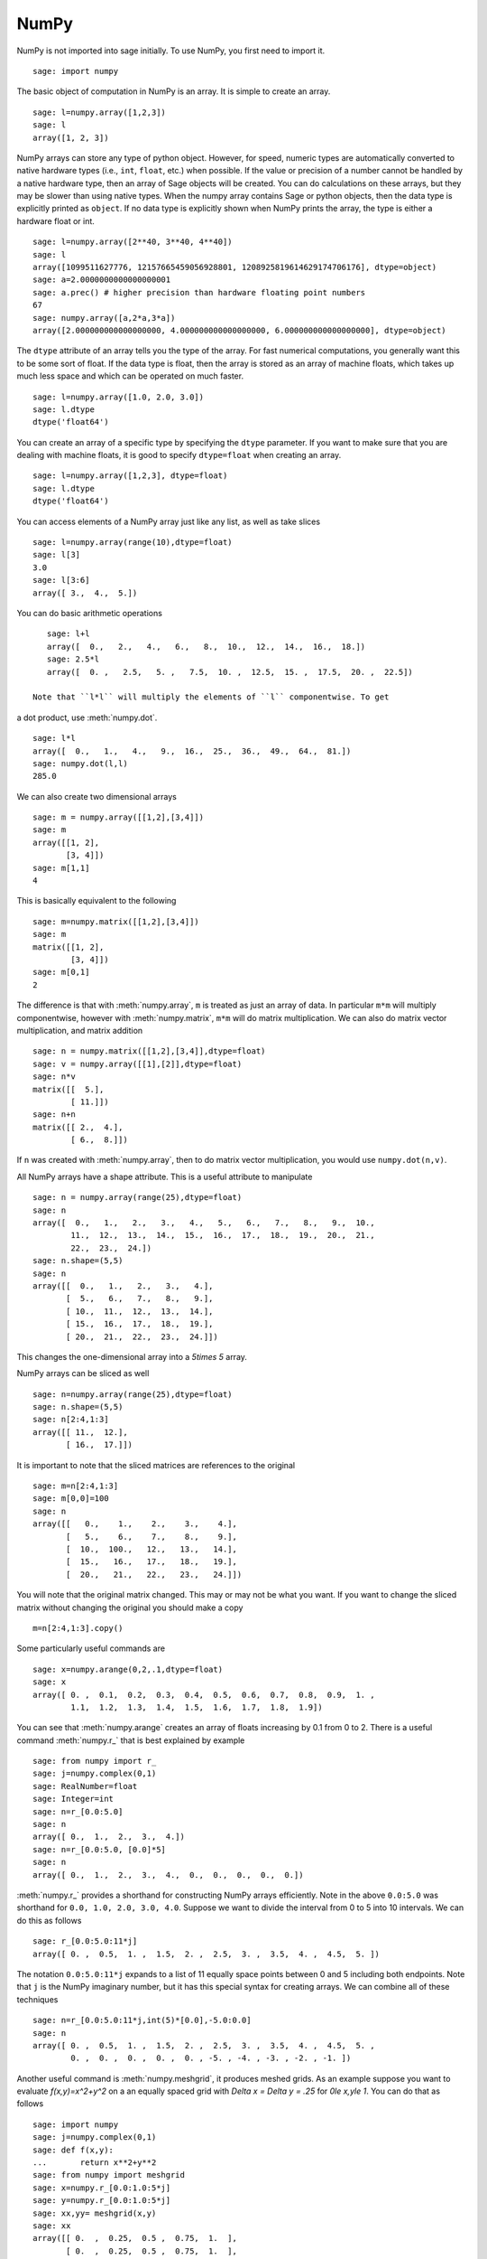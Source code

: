NumPy
=====

NumPy is not imported into sage initially.  To use NumPy, you first need to
import it.

::

    sage: import numpy

The basic object of computation in NumPy is an array. It is simple to
create an array.

.. link

::

    sage: l=numpy.array([1,2,3])
    sage: l
    array([1, 2, 3])

NumPy arrays can store any type of python object. However, for speed,
numeric types are automatically converted to native hardware types
(i.e., ``int``, ``float``, etc.) when possible.  If the value or
precision of a number cannot be handled by a native hardware type,
then an array of Sage objects will be created.  You can do
calculations on these arrays, but they may be slower than using native
types.  When the numpy array contains Sage or python objects, then the
data type is explicitly printed as ``object``.  If no data type is
explicitly shown when NumPy prints the array, the type is either a
hardware float or int.

.. link

::

    sage: l=numpy.array([2**40, 3**40, 4**40])
    sage: l
    array([1099511627776, 12157665459056928801, 1208925819614629174706176], dtype=object)
    sage: a=2.0000000000000000001                               
    sage: a.prec() # higher precision than hardware floating point numbers
    67
    sage: numpy.array([a,2*a,3*a])
    array([2.000000000000000000, 4.000000000000000000, 6.000000000000000000], dtype=object)


The ``dtype`` attribute of an array tells you the type of the array.
For fast numerical computations, you generally want this to be some
sort of float.  If the data type is float, then the array is stored as
an array of machine floats, which takes up much less space and which
can be operated on much faster.


.. link

::

    sage: l=numpy.array([1.0, 2.0, 3.0])
    sage: l.dtype
    dtype('float64')

You can create an array of a specific type by specifying the ``dtype``
parameter.  If you want to make sure that you are dealing with machine
floats, it is good to specify ``dtype=float`` when creating
an array.

.. link

::

    sage: l=numpy.array([1,2,3], dtype=float)
    sage: l.dtype
    dtype('float64')


You can access elements of a NumPy array just like any list, as
well as take slices

.. link 

::

    sage: l=numpy.array(range(10),dtype=float)
    sage: l[3]
    3.0
    sage: l[3:6]
    array([ 3.,  4.,  5.])

You can do basic arithmetic operations

.. link

::

    sage: l+l
    array([  0.,   2.,   4.,   6.,   8.,  10.,  12.,  14.,  16.,  18.])
    sage: 2.5*l
    array([  0. ,   2.5,   5. ,   7.5,  10. ,  12.5,  15. ,  17.5,  20. ,  22.5])

 Note that ``l*l`` will multiply the elements of ``l`` componentwise. To get
a dot product, use :meth:`numpy.dot`.

.. link

::

    sage: l*l
    array([  0.,   1.,   4.,   9.,  16.,  25.,  36.,  49.,  64.,  81.])
    sage: numpy.dot(l,l)
    285.0

We can also create two dimensional arrays

.. link

::

    sage: m = numpy.array([[1,2],[3,4]])
    sage: m
    array([[1, 2],
           [3, 4]])
    sage: m[1,1]
    4

This is basically equivalent to the following

.. link 

::

    sage: m=numpy.matrix([[1,2],[3,4]])
    sage: m
    matrix([[1, 2],
            [3, 4]])
    sage: m[0,1]
    2

The difference is that with :meth:`numpy.array`, ``m`` is treated as just
an array of data. In particular ``m*m`` will multiply componentwise,
however with :meth:`numpy.matrix`, ``m*m`` will do matrix multiplication. We can
also do matrix vector multiplication, and matrix addition

.. link

::

    sage: n = numpy.matrix([[1,2],[3,4]],dtype=float)
    sage: v = numpy.array([[1],[2]],dtype=float)
    sage: n*v
    matrix([[  5.],
            [ 11.]])
    sage: n+n
    matrix([[ 2.,  4.],
            [ 6.,  8.]])

If ``n`` was created with :meth:`numpy.array`, then to do matrix vector
multiplication, you would use ``numpy.dot(n,v)``.

All NumPy arrays have a shape attribute. This is a useful attribute
to manipulate

.. link

::

    sage: n = numpy.array(range(25),dtype=float)
    sage: n
    array([  0.,   1.,   2.,   3.,   4.,   5.,   6.,   7.,   8.,   9.,  10.,
            11.,  12.,  13.,  14.,  15.,  16.,  17.,  18.,  19.,  20.,  21.,
            22.,  23.,  24.])
    sage: n.shape=(5,5)
    sage: n
    array([[  0.,   1.,   2.,   3.,   4.],
           [  5.,   6.,   7.,   8.,   9.],
           [ 10.,  11.,  12.,  13.,  14.],
           [ 15.,  16.,  17.,  18.,  19.],
           [ 20.,  21.,  22.,  23.,  24.]])

This changes the one-dimensional array into a `5\times 5` array.

NumPy arrays can be sliced as well

.. link 

::

    sage: n=numpy.array(range(25),dtype=float)
    sage: n.shape=(5,5)
    sage: n[2:4,1:3]
    array([[ 11.,  12.],
           [ 16.,  17.]])

It is important to note that the sliced matrices are references to
the original

.. link

::

    sage: m=n[2:4,1:3]
    sage: m[0,0]=100
    sage: n
    array([[   0.,    1.,    2.,    3.,    4.],
           [   5.,    6.,    7.,    8.,    9.],
           [  10.,  100.,   12.,   13.,   14.],
           [  15.,   16.,   17.,   18.,   19.],
           [  20.,   21.,   22.,   23.,   24.]])

You will note that the original matrix changed. This may or may not
be what you want. If you want to change the sliced matrix without
changing the original you should make a copy

.. link

::

    m=n[2:4,1:3].copy()

Some particularly useful commands are

.. link

::

    sage: x=numpy.arange(0,2,.1,dtype=float)
    sage: x
    array([ 0. ,  0.1,  0.2,  0.3,  0.4,  0.5,  0.6,  0.7,  0.8,  0.9,  1. ,
            1.1,  1.2,  1.3,  1.4,  1.5,  1.6,  1.7,  1.8,  1.9])

You can see that :meth:`numpy.arange` creates an array of floats increasing by 0.1
from 0 to 2. There is a useful command :meth:`numpy.r_` that is best explained by example

.. link

::

    sage: from numpy import r_
    sage: j=numpy.complex(0,1)
    sage: RealNumber=float
    sage: Integer=int
    sage: n=r_[0.0:5.0]
    sage: n
    array([ 0.,  1.,  2.,  3.,  4.])
    sage: n=r_[0.0:5.0, [0.0]*5]
    sage: n
    array([ 0.,  1.,  2.,  3.,  4.,  0.,  0.,  0.,  0.,  0.])

:meth:`numpy.r_` provides a shorthand for constructing NumPy arrays efficiently.
Note in the above ``0.0:5.0`` was shorthand for ``0.0, 1.0, 2.0, 3.0, 4.0``.
Suppose we want to divide the interval from 0 to 5 into 10
intervals. We can do this as follows

.. link

::

    sage: r_[0.0:5.0:11*j]
    array([ 0. ,  0.5,  1. ,  1.5,  2. ,  2.5,  3. ,  3.5,  4. ,  4.5,  5. ])

The notation ``0.0:5.0:11*j`` expands to a list of 11 equally space
points between 0 and 5 including both endpoints. Note that ``j`` is the
NumPy imaginary number, but it has this special syntax for creating
arrays. We can combine all of these techniques

.. link

::

    sage: n=r_[0.0:5.0:11*j,int(5)*[0.0],-5.0:0.0]
    sage: n
    array([ 0. ,  0.5,  1. ,  1.5,  2. ,  2.5,  3. ,  3.5,  4. ,  4.5,  5. ,
            0. ,  0. ,  0. ,  0. ,  0. , -5. , -4. , -3. , -2. , -1. ])

Another useful command is :meth:`numpy.meshgrid`, it produces meshed grids. As an
example suppose you want to evaluate `f(x,y)=x^2+y^2` on a
an equally spaced grid with `\Delta x = \Delta y = .25` for
`0\le x,y\le 1`. You can do that as follows

::

    sage: import numpy
    sage: j=numpy.complex(0,1)
    sage: def f(x,y):
    ...       return x**2+y**2
    sage: from numpy import meshgrid
    sage: x=numpy.r_[0.0:1.0:5*j]
    sage: y=numpy.r_[0.0:1.0:5*j]
    sage: xx,yy= meshgrid(x,y)
    sage: xx
    array([[ 0.  ,  0.25,  0.5 ,  0.75,  1.  ],
           [ 0.  ,  0.25,  0.5 ,  0.75,  1.  ],
           [ 0.  ,  0.25,  0.5 ,  0.75,  1.  ],
           [ 0.  ,  0.25,  0.5 ,  0.75,  1.  ],
           [ 0.  ,  0.25,  0.5 ,  0.75,  1.  ]]) 
    sage: yy
    array([[ 0.  ,  0.  ,  0.  ,  0.  ,  0.  ],
           [ 0.25,  0.25,  0.25,  0.25,  0.25],
           [ 0.5 ,  0.5 ,  0.5 ,  0.5 ,  0.5 ],
           [ 0.75,  0.75,  0.75,  0.75,  0.75],
           [ 1.  ,  1.  ,  1.  ,  1.  ,  1.  ]])
    sage: f(xx,yy)
    array([[ 0.    ,  0.0625,  0.25  ,  0.5625,  1.    ],
           [ 0.0625,  0.125 ,  0.3125,  0.625 ,  1.0625],
           [ 0.25  ,  0.3125,  0.5   ,  0.8125,  1.25  ],
           [ 0.5625,  0.625 ,  0.8125,  1.125 ,  1.5625],
           [ 1.    ,  1.0625,  1.25  ,  1.5625,  2.    ]])

You can see that :meth:`numpy.meshgrid` produces a pair of matrices, here denoted
`xx` and `yy`, such that `(xx[i,j],yy[i,j])` has coordinates
`(x[i],y[j])`.  This is useful because to evaluate `f` over a grid, we
only need to evaluate it on each pair of entries in `xx`, `yy`. Since
NumPy automatically performs arithmetic operations on arrays
componentwise, it is very easy to evaluate functions over a grid with
very little code.

A useful module is the :mod:`numpy.linalg` module. If you want to solve an
equation `Ax=b` do

::

    sage: import numpy
    sage: from numpy import linalg
    sage: A=numpy.random.randn(5,5)
    sage: b=numpy.array(range(1,6))
    sage: x=linalg.solve(A,b)
    sage: numpy.dot(A,x)
    array([ 1.,  2.,  3.,  4., 5.])

This creates a random 5x5 matrix ``A``, and solves `Ax=b` where
``b=[0.0,1.0,2.0,3.0,4.0]``. There are many other routines in the :mod:`numpy.linalg`
module that are mostly self-explanatory. For example there are
``qr`` and ``lu`` routines for doing QR and LU decompositions.  There
is also a command ``eigs`` for computing eigenvalues of a matrix.  You can
always do ``<function name>?`` to get the documentation which is quite
good for these routines.

Hopefully this gives you a sense of what NumPy is like. You should
explore the package as there is quite a bit more functionality.
